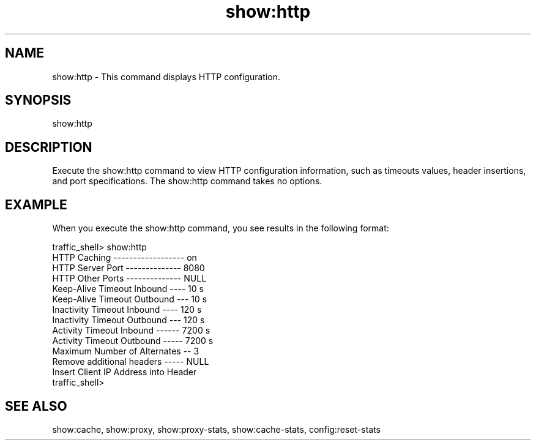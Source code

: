 .\"  Licensed to the Apache Software Foundation (ASF) under one .\"
.\"  or more contributor license agreements.  See the NOTICE file .\"
.\"  distributed with this work for additional information .\"
.\"  regarding copyright ownership.  The ASF licenses this file .\"
.\"  to you under the Apache License, Version 2.0 (the .\"
.\"  "License"); you may not use this file except in compliance .\"
.\"  with the License.  You may obtain a copy of the License at .\"
.\" .\"
.\"      http://www.apache.org/licenses/LICENSE-2.0 .\"
.\" .\"
.\"  Unless required by applicable law or agreed to in writing, software .\"
.\"  distributed under the License is distributed on an "AS IS" BASIS, .\"
.\"  WITHOUT WARRANTIES OR CONDITIONS OF ANY KIND, either express or implied. .\"
.\"  See the License for the specific language governing permissions and .\"
.\"  limitations under the License. .\"
.TH "show:http"
.SH NAME
show:http \- This command displays HTTP configuration.
.SH SYNOPSIS
show:http
.SH DESCRIPTION
Execute the show:http command to view HTTP configuration information, such as 
timeouts values, header insertions, and port specifications. The show:http command 
takes no options.
.SH EXAMPLE 
.PP
When you execute the show:http command, you see results in the following format:
.PP
.nf
traffic_shell> show:http
HTTP Caching ------------------ on
HTTP Server Port -------------- 8080
HTTP Other Ports -------------- NULL
Keep-Alive Timeout Inbound ---- 10 s
Keep-Alive Timeout Outbound --- 10 s
Inactivity Timeout Inbound ---- 120 s
Inactivity Timeout Outbound --- 120 s
Activity Timeout Inbound ------ 7200 s
Activity Timeout Outbound ----- 7200 s
Maximum Number of Alternates -- 3
Remove additional headers ----- NULL
Insert Client IP Address into Header
traffic_shell>
.SH "SEE ALSO"
show:cache, show:proxy, show:proxy-stats, show:cache-stats, config:reset-stats
